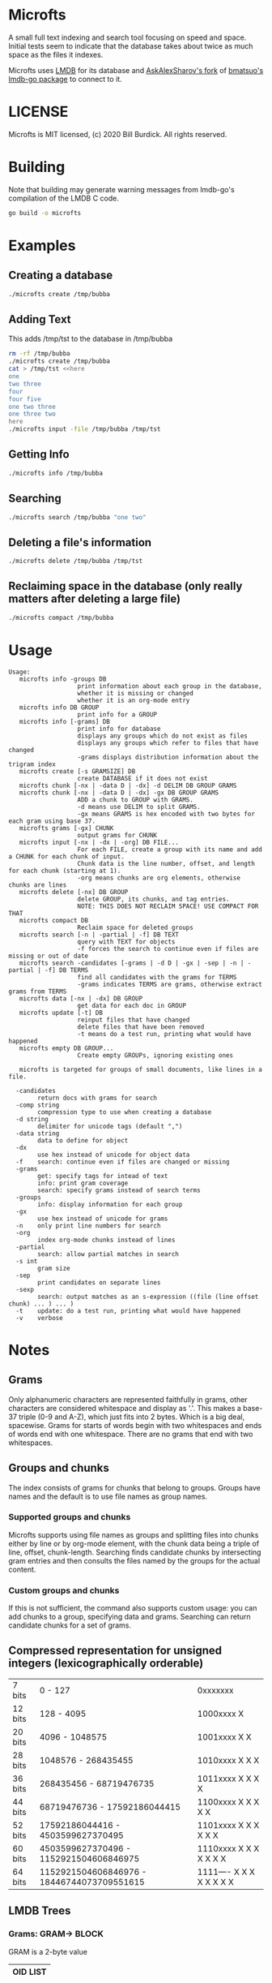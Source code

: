 * Microfts
A small full text indexing and search tool focusing on speed and
space.  Initial tests seem to indicate that the database takes about
twice as much space as the files it indexes.

Microfts uses [[http://www.lmdb.tech/doc/index.html][LMDB]] for its database and [[https://github.com/AskAlexSharov/lmdb-go/lmdb][AskAlexSharov's fork]] of
[[https://github.com/bmatsuo/lmdb-goto][bmatsuo's lmdb-go package]] to connect to it.

* LICENSE

Microfts is MIT licensed, (c) 2020 Bill Burdick. All rights reserved.

* Building
Note that building may generate warning messages from lmdb-go's compilation of the LMDB C code.
#+begin_src sh
go build -o microfts
#+end_src

* Examples
** Creating a database
#+begin_src sh
./microfts create /tmp/bubba
#+end_src
** Adding Text
This adds /tmp/tst to the database in /tmp/bubba
#+begin_src sh
rm -rf /tmp/bubba
./microfts create /tmp/bubba
cat > /tmp/tst <<here
one
two three
four
four five
one two three
one three two
here
./microfts input -file /tmp/bubba /tmp/tst
#+end_src
** Getting Info
#+begin_src sh
./microfts info /tmp/bubba
#+end_src
** Searching
#+begin_src sh
./microfts search /tmp/bubba "one two"
#+end_src
** Deleting a file's information
#+begin_src sh
./microfts delete /tmp/bubba /tmp/tst
#+end_src
** Reclaiming space in the database (only really matters after deleting a large file)
#+begin_src sh
./microfts compact /tmp/bubba
#+end_src
* Usage
#+begin_example
Usage:
   microfts info -groups DB
                   print information about each group in the database,
                   whether it is missing or changed
                   whether it is an org-mode entry
   microfts info DB GROUP
                   print info for a GROUP
   microfts info [-grams] DB
                   print info for database
                   displays any groups which do not exist as files
                   displays any groups which refer to files that have changed
                   -grams displays distribution information about the trigram index
   microfts create [-s GRAMSIZE] DB
                   create DATABASE if it does not exist
   microfts chunk [-nx | -data D | -dx] -d DELIM DB GROUP GRAMS
   microfts chunk [-nx | -data D | -dx] -gx DB GROUP GRAMS
                   ADD a chunk to GROUP with GRAMS.
                   -d means use DELIM to split GRAMS.
                   -gx means GRAMS is hex encoded with two bytes for each gram using base 37.
   microfts grams [-gx] CHUNK
                   output grams for CHUNK
   microfts input [-nx | -dx | -org] DB FILE...
                   For each FILE, create a group with its name and add a CHUNK for each chunk of input.
                   Chunk data is the line number, offset, and length for each chunk (starting at 1).
                   -org means chunks are org elements, otherwise chunks are lines
   microfts delete [-nx] DB GROUP
                   delete GROUP, its chunks, and tag entries.
                   NOTE: THIS DOES NOT RECLAIM SPACE! USE COMPACT FOR THAT
   microfts compact DB
                   Reclaim space for deleted groups
   microfts search [-n | -partial | -f] DB TEXT
                   query with TEXT for objects
                   -f forces the search to continue even if files are missing or out of date
   microfts search -candidates [-grams | -d D | -gx | -sep | -n | -partial | -f] DB TERMS
                   find all candidates with the grams for TERMS
                   -grams indicates TERMS are grams, otherwise extract grams from TERMS
   microfts data [-nx | -dx] DB GROUP
                   get data for each doc in GROUP
   microfts update [-t] DB
                   reinput files that have changed
                   delete files that have been removed
                   -t means do a test run, printing what would have happened
   microfts empty DB GROUP...
                   Create empty GROUPs, ignoring existing ones

   microfts is targeted for groups of small documents, like lines in a file.

  -candidates
        return docs with grams for search
  -comp string
        compression type to use when creating a database
  -d string
        delimiter for unicode tags (default ",")
  -data string
        data to define for object
  -dx
        use hex instead of unicode for object data
  -f    search: continue even if files are changed or missing
  -grams
        get: specify tags for intead of text
        info: print gram coverage
        search: specify grams instead of search terms
  -groups
        info: display information for each group
  -gx
        use hex instead of unicode for grams
  -n    only print line numbers for search
  -org
        index org-mode chunks instead of lines
  -partial
        search: allow partial matches in search
  -s int
        gram size
  -sep
        print candidates on separate lines
  -sexp
        search: output matches as an s-expression ((file (line offset chunk) ... ) ... )
  -t    update: do a test run, printing what would have happened
  -v    verbose
#+end_example
* Notes
** Grams
Only alphanumeric characters are represented faithfully in grams, other characters are considered whitespace and display as '.'. This makes a base-37 triple (0-9 and A-Z), which just fits into 2 bytes. Which is a big deal, spacewise.  Grams for starts of words begin with two whitespaces and ends of words end with one whitespace. There are no grams that end with two whitespaces.
** Groups and chunks
The index consists of grams for chunks that belong to groups. Groups have names and the default is to use file names as group names.

*** Supported groups and chunks
Microfts supports using file names as groups and splitting files into chunks either by line or by org-mode element, with the chunk data being a triple of line, offset, chunk-length. Searching finds candidate chunks by intersecting gram entries and then consults the files named by the groups for the actual content.
*** Custom groups and chunks
If this is not sufficient, the command also supports custom usage: you can add chunks to a group, specifying data and grams. Searching can return candidate chunks for a set of grams.
** Compressed representation for unsigned integers (lexicographically orderable)
| 7 bits  | 0                   - 127                  | 0xxxxxxx                 |
| 12 bits | 128                 - 4095                 | 1000xxxx X               |
| 20 bits | 4096                - 1048575              | 1001xxxx X X             |
| 28 bits | 1048576             - 268435455            | 1010xxxx X X X           |
| 36 bits | 268435456           - 68719476735          | 1011xxxx X X X X         |
| 44 bits | 68719476736         - 17592186044415       | 1100xxxx X X X X X       |
| 52 bits | 17592186044416      - 4503599627370495     | 1101xxxx X X X X X X     |
| 60 bits | 4503599627370496    - 1152921504606846975  | 1110xxxx X X X X X X X   |
| 64 bits | 1152921504606846976 - 18446744073709551615 | 1111---- X X X X X X X X |
** LMDB Trees
*** Grams: GRAM-> BLOCK
GRAM is a 2-byte value
|----------|
| OID LIST |
|----------|
*** OID LISTS
9 lists of oids: [9][]byte.

Note -- this is probably too ornate and a simple byte array and a
count might have the same performance and space.
|---------------|
| # 1-byte OIDS |
| # 2-byte OIDS |
| # 3-byte OIDS |
| # 4-byte OIDS |
| # 5-byte OIDS |
| # 6-byte OIDS |
| # 7-byte OIDS |
| # 8-byte OIDS |
| # 9-byte OIDS |
| OIDS          |
|---------------|
*** Gram 0 holds the info since 0 is not a legal gram
|-----------------|
| next unused oid |
| next unused gid |
| free oids       |
| free gids       |
|-----------------|
*** Chunks: OID -> BLOCK
OIDS are compressed integers
|-------------------------|
| GID                     |
| data (e.g. line number) |
| gram count              |
|-------------------------|
*** Groups: GID -> BLOCK
GIDS are compressed integers
|-----------------------------------|
| NAME                              |
| oid count                         |
| last changed timestamp            |
| validity (valid = 0, deleted = 1) |
| org -- whether -org was used      |
|-----------------------------------|
*** Group Names: NAME->GID
